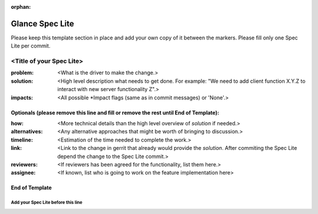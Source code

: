 :orphan:

================
Glance Spec Lite
================

Please keep this template section in place and add your own copy of it between the markers.
Please fill only one Spec Lite per commit.

<Title of your Spec Lite>
-------------------------

:problem: <What is the driver to make the change.>

:solution: <High level description what needs to get done. For example: "We need to
           add client function X.Y.Z to interact with new server functionality Z".>

:impacts: <All possible \*Impact flags (same as in commit messages) or 'None'.>

Optionals (please remove this line and fill or remove the rest until End of Template):
++++++++++++++++++++++++++++++++++++++++++++++++++++++++++++++++++++++++++++++++++++++

:how: <More technical details than the high level overview of `solution` if needed.>

:alternatives: <Any alternative approaches that might be worth of bringing to discussion.>

:timeline: <Estimation of the time needed to complete the work.>

:link: <Link to the change in gerrit that already would provide the `solution`.
       After commiting the Spec Lite depend the change to the Spec Lite commit.>

:reviewers: <If reviewers has been agreed for the functionality, list them here.>

:assignee: <If known, list who is going to work on the feature implementation here>

End of Template
+++++++++++++++


Add your Spec Lite before this line
===================================
